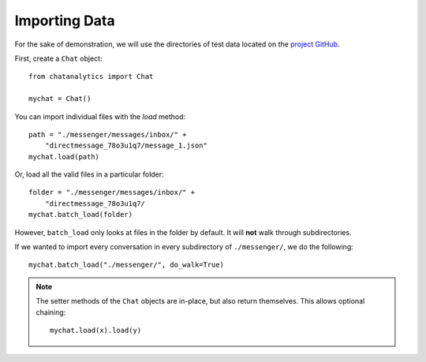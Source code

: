 .. importing_data:

Importing Data
==============

For the sake of demonstration, we will use the directories of test
data located on the `project GitHub <https://github.com/NoRePercussions/ChatAnalytics/tree/main/test/test_data>`_.

First, create a ``Chat`` object::

    from chatanalytics import Chat

    mychat = Chat()

You can import individual files with the `load` method::

    path = "./messenger/messages/inbox/" +
        "directmessage_78o3u1q7/message_1.json"
    mychat.load(path)


Or, load all the valid files in a particular folder::

    folder = "./messenger/messages/inbox/" +
        "directmessage_78o3u1q7/
    mychat.batch_load(folder)

However, ``batch_load`` only looks at files in the folder by
default. It will **not** walk through subdirectories.

If we wanted to import every conversation in every subdirectory
of ``./messenger/``, we do the following::

    mychat.batch_load("./messenger/", do_walk=True)

.. note::
    The setter methods of the ``Chat`` objects are in-place,
    but also return themselves. This allows optional chaining::

        mychat.load(x).load(y)


